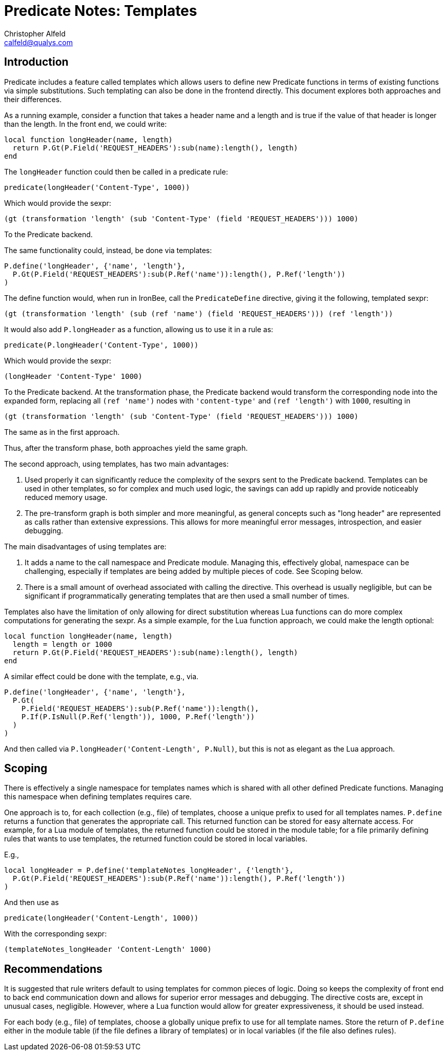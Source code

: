////
This file is intended to be read in HTML via translation with asciidoc.
////

= Predicate Notes: Templates
Christopher Alfeld <calfeld@qualys.com>

== Introduction

Predicate includes a feature called templates which allows users to define new Predicate functions in terms of existing functions via simple substitutions.  Such templating can also be done in the frontend directly.  This document explores both approaches and their differences.

As a running example, consider a function that takes a header name and a length and is true if the value of that header is longer than the length.  In the front end, we could write:

----
local function longHeader(name, length)
  return P.Gt(P.Field('REQUEST_HEADERS'):sub(name):length(), length)
end
----

The `longHeader` function could then be called in a predicate rule:

----
predicate(longHeader('Content-Type', 1000))
----

Which would provide the sexpr:

----
(gt (transformation 'length' (sub 'Content-Type' (field 'REQUEST_HEADERS'))) 1000)
----

To the Predicate backend.

The same functionality could, instead, be done via templates:

----
P.define('longHeader', {'name', 'length'},
  P.Gt(P.Field('REQUEST_HEADERS'):sub(P.Ref('name')):length(), P.Ref('length'))
)
----

The define function would, when run in IronBee, call the `PredicateDefine` directive, giving it the following, templated sexpr:

----
(gt (transformation 'length' (sub (ref 'name') (field 'REQUEST_HEADERS'))) (ref 'length'))
----

It would also add `P.longHeader` as a function, allowing us to use it in a rule as:

----
predicate(P.longHeader('Content-Type', 1000))
----

Which would provide the sexpr:

----
(longHeader 'Content-Type' 1000)
----

To the Predicate backend.  At the transformation phase, the Predicate backend would transform the corresponding node into the expanded form, replacing all `(ref 'name')` nodes with `'content-type'` and `(ref 'length')` with `1000`, resulting in

----
(gt (transformation 'length' (sub 'Content-Type' (field 'REQUEST_HEADERS'))) 1000)
----

The same as in the first approach.

Thus, after the transform phase, both approaches yield the same graph.

The second approach, using templates, has two main advantages:

1. Used properly it can significantly reduce the complexity of the sexprs sent to the Predicate backend.  Templates can be used in other templates, so for complex and much used logic, the savings can add up rapidly and provide noticeably reduced memory usage.
2. The pre-transform graph is both simpler and more meaningful, as general concepts such as "long header" are represented as calls rather than extensive expressions.  This allows for more meaningful error messages,  introspection, and easier debugging.

The main disadvantages of using templates are:

1. It adds a name to the call namespace and Predicate module.  Managing this, effectively global, namespace can be challenging, especially if templates are being added by multiple pieces of code.  See Scoping below.
2. There is a small amount of overhead associated with calling the directive.  This overhead is usually negligible, but can be significant if programmatically generating templates that are then used a small number of times.

Templates also have the limitation of only allowing for direct substitution whereas Lua functions can do more complex computations for generating the sexpr.  As a simple example, for the Lua function approach, we could make the length optional:

----
local function longHeader(name, length)
  length = length or 1000
  return P.Gt(P.Field('REQUEST_HEADERS'):sub(name):length(), length)
end
----

A similar effect could be done with the template, e.g., via.

----
P.define('longHeader', {'name', 'length'},
  P.Gt(
    P.Field('REQUEST_HEADERS'):sub(P.Ref('name')):length(),
    P.If(P.IsNull(P.Ref('length')), 1000, P.Ref('length'))
  )
)
----

And then called via `P.longHeader('Content-Length', P.Null)`, but this is not as elegant as the Lua approach.

== Scoping

There is effectively a single namespace for templates names which is shared with all other defined Predicate functions.  Managing this namespace when defining templates requires care.

One approach is to, for each collection (e.g., file) of templates, choose a unique prefix to used for all templates names.  `P.define` returns a function that generates the appropriate call.  This returned function can be stored for easy alternate access.  For example, for a Lua module of templates, the returned function could be stored in the module table; for a file primarily defining rules that wants to use templates, the returned function could be stored in local variables.

E.g.,

----
local longHeader = P.define('templateNotes_longHeader', {'length'},
  P.Gt(P.Field('REQUEST_HEADERS'):sub(P.Ref('name')):length(), P.Ref('length'))
)
----

And then use as

----
predicate(longHeader('Content-Length', 1000))
----

With the corresponding sexpr:

----
(templateNotes_longHeader 'Content-Length' 1000)
----

== Recommendations

It is suggested that rule writers default to using templates for common pieces of logic.  Doing so keeps the complexity of front end to back end communication down and allows for superior error messages and debugging.  The directive costs are, except in unusual cases, negligible.  However, where a Lua function would allow for greater expressiveness, it should be used instead.

For each body (e.g., file) of templates, choose a globally unique prefix to use for all template names.  Store the return of `P.define` either in the module table (if the file defines a library of templates) or in local variables (if the file also defines rules).
